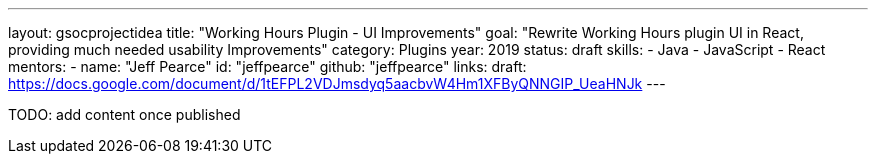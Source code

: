 ---
layout: gsocprojectidea
title: "Working Hours Plugin - UI Improvements"
goal: "Rewrite Working Hours plugin UI in React, providing much needed usability Improvements"
category: Plugins
year: 2019
status: draft
skills:
- Java
- JavaScript
- React
mentors:
- name: "Jeff Pearce"
  id: "jeffpearce"
  github: "jeffpearce"
links:
  draft: https://docs.google.com/document/d/1tEFPL2VDJmsdyq5aacbvW4Hm1XFByQNNGIP_UeaHNJk
---

TODO: add content once published
